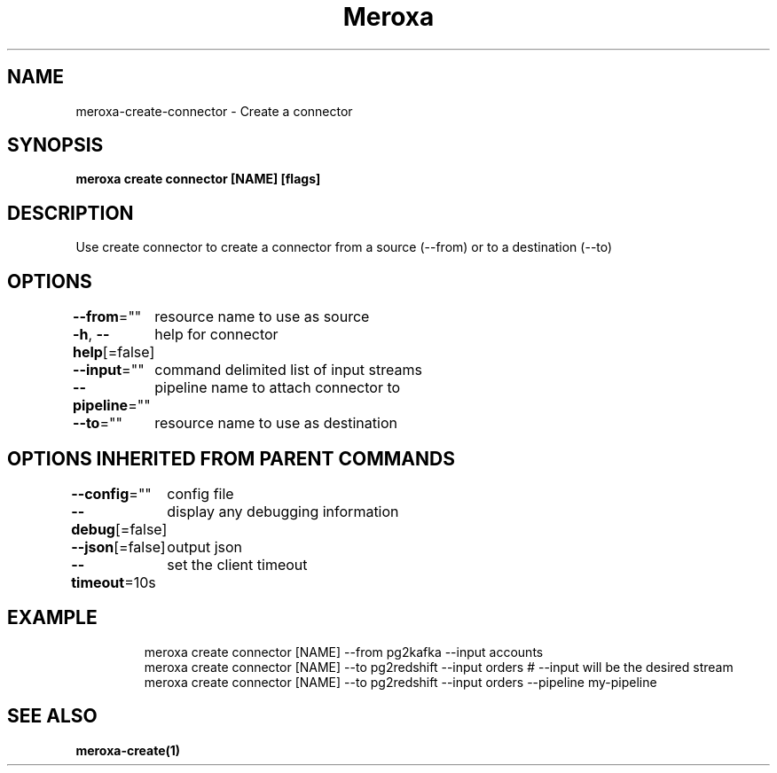 .nh
.TH "Meroxa" "1" "May 2021" "Meroxa CLI " "Meroxa Manual"

.SH NAME
.PP
meroxa\-create\-connector \- Create a connector


.SH SYNOPSIS
.PP
\fBmeroxa create connector [NAME] [flags]\fP


.SH DESCRIPTION
.PP
Use create connector to create a connector from a source (\-\-from) or to a destination (\-\-to)


.SH OPTIONS
.PP
\fB\-\-from\fP=""
	resource name to use as source

.PP
\fB\-h\fP, \fB\-\-help\fP[=false]
	help for connector

.PP
\fB\-\-input\fP=""
	command delimited list of input streams

.PP
\fB\-\-pipeline\fP=""
	pipeline name to attach connector to

.PP
\fB\-\-to\fP=""
	resource name to use as destination


.SH OPTIONS INHERITED FROM PARENT COMMANDS
.PP
\fB\-\-config\fP=""
	config file

.PP
\fB\-\-debug\fP[=false]
	display any debugging information

.PP
\fB\-\-json\fP[=false]
	output json

.PP
\fB\-\-timeout\fP=10s
	set the client timeout


.SH EXAMPLE
.PP
.RS

.nf

meroxa create connector [NAME] \-\-from pg2kafka \-\-input accounts 
meroxa create connector [NAME] \-\-to pg2redshift \-\-input orders # \-\-input will be the desired stream 
meroxa create connector [NAME] \-\-to pg2redshift \-\-input orders \-\-pipeline my\-pipeline


.fi
.RE


.SH SEE ALSO
.PP
\fBmeroxa\-create(1)\fP

